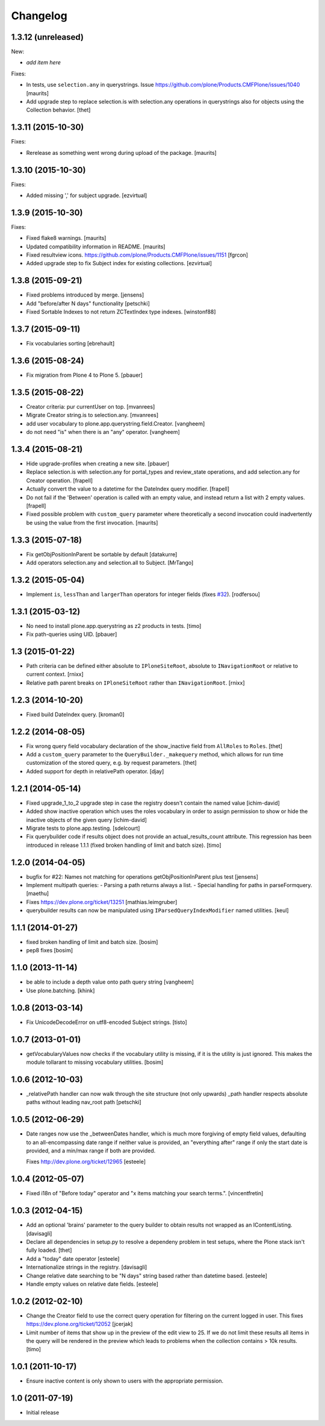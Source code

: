 Changelog
=========

1.3.12 (unreleased)
-------------------

New:

- *add item here*

Fixes:

- In tests, use ``selection.any`` in querystrings.
  Issue https://github.com/plone/Products.CMFPlone/issues/1040
  [maurits]

- Add upgrade step to replace selection.is with selection.any operations in
  querystrings also for objects using the Collection behavior.
  [thet]


1.3.11 (2015-10-30)
-------------------

Fixes:

- Rerelease as something went wrong during upload of the package.
  [maurits]


1.3.10 (2015-10-30)
-------------------

Fixes:

- Added missing ',' for subject upgrade.
  [ezvirtual]


1.3.9 (2015-10-30)
------------------

Fixes:

- Fixed flake8 warnings.
  [maurits]

- Updated compatibility information in README.
  [maurits]

- Fixed resultview icons.
  https://github.com/plone/Products.CMFPlone/issues/1151
  [fgrcon]

- Added upgrade step to fix Subject index for existing collections.
  [ezvirtual]


1.3.8 (2015-09-21)
------------------

- Fixed problems introduced by merge.
  [jensens]

- Add "before/after N days" functionality
  [petschki]

- Fixed Sortable Indexes to not return ZCTextIndex type indexes.
  [winstonf88]


1.3.7 (2015-09-11)
------------------

- Fix vocabularies sorting
  [ebrehault]


1.3.6 (2015-08-24)
------------------

- Fix migration from Plone 4 to Plone 5.
  [pbauer]


1.3.5 (2015-08-22)
------------------

- Creator criteria: pur currentUser on top.
  [mvanrees]

- Migrate Creator string.is to selection.any.
  [mvanrees]

- add user vocabulary to plone.app.querystring.field.Creator.
  [vangheem]

- do not need "is" when there is an "any" operator.
  [vangheem]


1.3.4 (2015-08-21)
------------------

- Hide upgrade-profiles when creating a new site.
  [pbauer]

- Replace selection.is with selection.any for portal_types and review_state
  operations, and add selection.any for Creator operation.
  [frapell]

- Actually convert the value to a datetime for the DateIndex query modifier.
  [frapell]

- Do not fail if the 'Between' operation is called with an empty value, and
  instead return a list with 2 empty values.
  [frapell]

- Fixed possible problem with ``custom_query`` parameter where
  theoretically a second invocation could inadvertently be using the
  value from the first invocation.
  [maurits]


1.3.3 (2015-07-18)
------------------

- Fix getObjPositionInParent be sortable by default
  [datakurre]

- Add operators selection.any and selection.all to Subject.
  [MrTango]


1.3.2 (2015-05-04)
------------------

- Implement ``is``, ``lessThan`` and ``largerThan`` operators for integer fields (fixes `#32`_).
  [rodfersou]


1.3.1 (2015-03-12)
------------------

- No need to install plone.app.querystring as z2 products in tests.
  [timo]

- Fix path-queries using UID.
  [pbauer]


1.3 (2015-01-22)
----------------

- Path criteria can be defined either absolute to ``IPloneSiteRoot``, absolute
  to ``INavigationRoot`` or relative to current context.
  [rnixx]

- Relative path parent breaks on ``IPloneSiteRoot`` rather than
  ``INavigationRoot``.
  [rnixx]


1.2.3 (2014-10-20)
------------------

- Fixed build DateIndex query.
  [kroman0]


1.2.2 (2014-08-05)
------------------

- Fix wrong query field vocabulary declaration of the show_inactive field from
  ``AllRoles`` to ``Roles``.
  [thet]

- Add a ``custom_query`` parameter to the ``QueryBuilder._makequery`` method,
  which allows for run time customization of the stored query, e.g. by request
  parameters.
  [thet]

- Added support for depth in relativePath operator.
  [djay]


1.2.1 (2014-05-14)
------------------

- Fixed upgrade_1_to_2 upgrade step in case the registry doesn't contain the
  named value
  [ichim-david]

- Added show inactive operation which uses the roles vocabulary in order
  to assign permission to show or hide the inactive objects of the given query
  [ichim-david]

- Migrate tests to plone.app.testing.
  [sdelcourt]

- Fix querybuilder code if results object does not provide an
  actual_results_count attribute. This regression has been introduced in
  release 1.1.1 (fixed broken handling of limit and batch size).
  [timo]


1.2.0 (2014-04-05)
------------------

- bugfix for #22: Names not matching for operations getObjPositionInParent
  plus test
  [jensens]

- Implement multipath queries:
  - Parsing a path returns always a list.
  - Special handling for paths in parseFormquery.
  [maethu]

- Fixes https://dev.plone.org/ticket/13251
  [mathias.leimgruber]

- querybuilder results can now be manipulated using
  ``IParsedQueryIndexModifier`` named utilities.
  [keul]


1.1.1 (2014-01-27)
------------------

- fixed broken handling of limit and batch size.
  [bosim]

- pep8 fixes
  [bosim]


1.1.0 (2013-11-14)
------------------

- be able to include a depth value onto path query string
  [vangheem]

- Use plone.batching.
  [khink]

1.0.8 (2013-03-14)
------------------

- Fix UnicodeDecodeError on utf8-encoded Subject strings.
  [tisto]


1.0.7 (2013-01-01)
------------------

- getVocabularyValues now checks if the vocabulary utility is missing,
  if it is the utility is just ignored. This makes the module tollarant to
  missing vocabulary utilities.
  [bosim]


1.0.6 (2012-10-03)
------------------

- _relativePath handler can now walk through the site structure (not only upwards)
  _path handler respects absolute paths without leading nav_root path
  [petschki]


1.0.5 (2012-06-29)
------------------

- Date ranges now use the _betweenDates handler, which is much more forgiving
  of empty field values, defaulting to an all-encompassing date range if neither
  value is provided, an "everything after" range if only the start date is
  provided, and a min/max range if both are provided.

  Fixes http://dev.plone.org/ticket/12965
  [esteele]


1.0.4 (2012-05-07)
------------------

- Fixed i18n of "Before today" operator and
  "x items matching your search terms.".
  [vincentfretin]


1.0.3 (2012-04-15)
------------------

* Add an optional 'brains' parameter to the query builder to obtain
  results not wrapped as an IContentListing.
  [davisagli]

* Declare all dependencies in setup.py to resolve a dependeny problem in
  test setups, where the Plone stack isn't fully loaded.
  [thet]

* Add a "today" date operator
  [esteele]

* Internationalize strings in the registry.
  [davisagli]

* Change relative date searching to be "N days" string based rather than
  datetime based.
  [esteele]

* Handle empty values on relative date fields.
  [esteele]

1.0.2 (2012-02-10)
------------------

* Change the Creator field to use the correct query operation for filtering
  on the current logged in user.
  This fixes https://dev.plone.org/ticket/12052
  [jcerjak]

* Limit number of items that show up in the preview of the edit view to 25.
  If we do not limit these results all items in the query will be rendered in
  the preview which leads to problems when the collection contains > 10k
  results.
  [timo]


1.0.1 (2011-10-17)
------------------

* Ensure inactive content is only shown to users with the appropriate
  permission.


1.0 (2011-07-19)
----------------

* Initial release

.. _`#32`: https://github.com/plone/plone.app.querystring/issues/32
